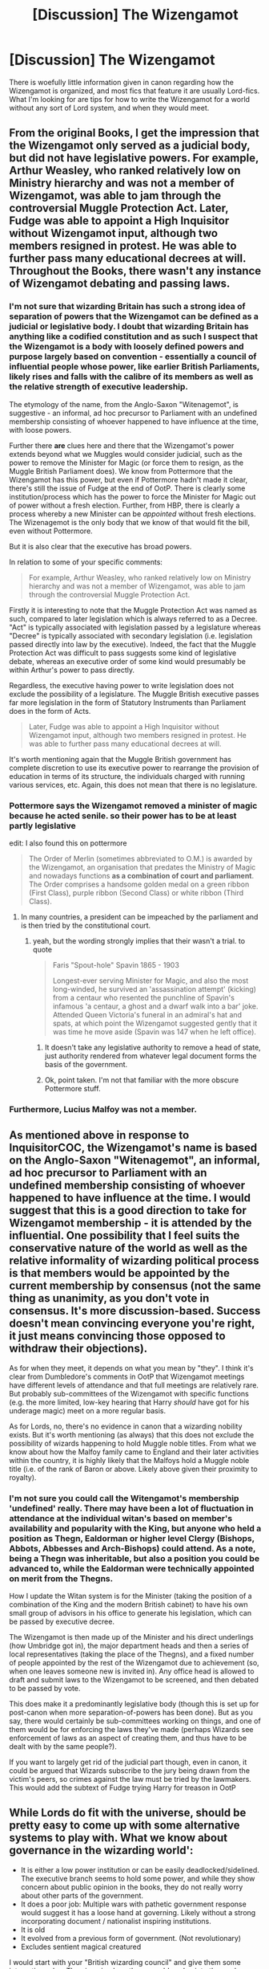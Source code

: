 #+TITLE: [Discussion] The Wizengamot

* [Discussion] The Wizengamot
:PROPERTIES:
:Author: Jahoan
:Score: 12
:DateUnix: 1509570097.0
:DateShort: 2017-Nov-02
:FlairText: Discussion
:END:
There is woefully little information given in canon regarding how the Wizengamot is organized, and most fics that feature it are usually Lord-fics. What I'm looking for are tips for how to write the Wizengamot for a world without any sort of Lord system, and when they would meet.


** From the original Books, I get the impression that the Wizengamot only served as a judicial body, but did not have legislative powers. For example, Arthur Weasley, who ranked relatively low on Ministry hierarchy and was not a member of Wizengamot, was able to jam through the controversial Muggle Protection Act. Later, Fudge was able to appoint a High Inquisitor without Wizengamot input, although two members resigned in protest. He was able to further pass many educational decrees at will. Throughout the Books, there wasn't any instance of Wizengamot debating and passing laws.
:PROPERTIES:
:Author: InquisitorCOC
:Score: 18
:DateUnix: 1509572085.0
:DateShort: 2017-Nov-02
:END:

*** I'm not sure that wizarding Britain has such a strong idea of separation of powers that the Wizengamot can be defined as a judicial or legislative body. I doubt that wizarding Britain has anything like a codified constitution and as such I suspect that the Wizengamot is a body with loosely defined powers and purpose largely based on convention - essentially a council of influential people whose power, like earlier British Parliaments, likely rises and falls with the calibre of its members as well as the relative strength of executive leadership.

The etymology of the name, from the Anglo-Saxon "Witenagemot", is suggestive - an informal, ad hoc precursor to Parliament with an undefined membership consisting of whoever happened to have influence at the time, with loose powers.

Further there *are* clues here and there that the Wizengamot's power extends beyond what we Muggles would consider judicial, such as the power to remove the Minister for Magic (or force them to resign, as the Muggle British Parliament does). We know from Pottermore that the Wizengamot has this power, but even if Pottermore hadn't made it clear, there's still the issue of Fudge at the end of OotP. There is clearly some institution/process which has the power to force the Minister for Magic out of power without a fresh election. Further, from HBP, there is clearly a process whereby a new Minister can be /appointed/ without fresh elections. The Wizenagemot is the only body that we know of that would fit the bill, even without Pottermore.

But it is also clear that the executive has broad powers.

In relation to some of your specific comments:

#+begin_quote
  For example, Arthur Weasley, who ranked relatively low on Ministry hierarchy and was not a member of Wizengamot, was able to jam through the controversial Muggle Protection Act.
#+end_quote

Firstly it is interesting to note that the Muggle Protection Act was named as such, compared to later legislation which is always referred to as a Decree. "Act" is typically associated with legislation passed by a legislature whereas "Decree" is typically associated with secondary legislation (i.e. legislation passed directly into law by the executive). Indeed, the fact that the Muggle Protection Act was difficult to pass suggests some kind of legislative debate, whereas an executive order of some kind would presumably be within Arthur's power to pass directly.

Regardless, the executive having power to write legislation does not exclude the possibility of a legislature. The Muggle British executive passes far more legislation in the form of Statutory Instruments than Parliament does in the form of Acts.

#+begin_quote
  Later, Fudge was able to appoint a High Inquisitor without Wizengamot input, although two members resigned in protest. He was able to further pass many educational decrees at will.
#+end_quote

It's worth mentioning again that the Muggle British government has complete discretion to use its executive power to rearrange the provision of education in terms of its structure, the individuals charged with running various services, etc. Again, this does not mean that there is no legislature.
:PROPERTIES:
:Author: Taure
:Score: 19
:DateUnix: 1509576128.0
:DateShort: 2017-Nov-02
:END:


*** Pottermore says the Wizengamot removed a minister of magic because he acted senile. so their power has to be at least partly legislative

edit: I also found this on pottermore

#+begin_quote
  The Order of Merlin (sometimes abbreviated to O.M.) is awarded by the Wizengamot, an organisation that predates the Ministry of Magic and nowadays functions *as a combination of court and parliament*. The Order comprises a handsome golden medal on a green ribbon (First Class), purple ribbon (Second Class) or white ribbon (Third Class).
#+end_quote
:PROPERTIES:
:Score: 10
:DateUnix: 1509574305.0
:DateShort: 2017-Nov-02
:END:

**** In many countries, a president can be impeached by the parliament and is then tried by the constitutional court.
:PROPERTIES:
:Score: 5
:DateUnix: 1509575376.0
:DateShort: 2017-Nov-02
:END:

***** yeah, but the wording strongly implies that their wasn't a trial. to quote

#+begin_quote
  Faris "Spout-hole" Spavin 1865 - 1903

  Longest-ever serving Minister for Magic, and also the most long-winded, he survived an 'assassination attempt' (kicking) from a centaur who resented the punchline of Spavin's infamous 'a centaur, a ghost and a dwarf walk into a bar' joke. Attended Queen Victoria's funeral in an admiral's hat and spats, at which point the Wizengamot suggested gently that it was time he move aside (Spavin was 147 when he left office).
#+end_quote
:PROPERTIES:
:Score: 6
:DateUnix: 1509575564.0
:DateShort: 2017-Nov-02
:END:

****** It doesn't take any legislative authority to remove a head of state, just authority rendered from whatever legal document forms the basis of the government.
:PROPERTIES:
:Author: The_Truthkeeper
:Score: 2
:DateUnix: 1509576573.0
:DateShort: 2017-Nov-02
:END:


****** Ok, point taken. I'm not that familiar with the more obscure Pottermore stuff.
:PROPERTIES:
:Score: 1
:DateUnix: 1509575671.0
:DateShort: 2017-Nov-02
:END:


*** Furthermore, Lucius Malfoy was not a member.
:PROPERTIES:
:Author: InquisitorCOC
:Score: 2
:DateUnix: 1509573755.0
:DateShort: 2017-Nov-02
:END:


** As mentioned above in response to InquisitorCOC, the Wizengamot's name is based on the Anglo-Saxon "Witenagemot", an informal, ad hoc precursor to Parliament with an undefined membership consisting of whoever happened to have influence at the time. I would suggest that this is a good direction to take for Wizengamot membership - it is attended by the influential. One possibility that I feel suits the conservative nature of the world as well as the relative informality of wizarding political process is that members would be appointed by the current membership by consensus (not the same thing as unanimity, as you don't vote in consensus. It's more discussion-based. Success doesn't mean convincing everyone you're right, it just means convincing those opposed to withdraw their objections).

As for when they meet, it depends on what you mean by "they". I think it's clear from Dumbledore's comments in OotP that Wizengamot meetings have different levels of attendance and that full meetings are relatively rare. But probably sub-committees of the Wizengamot with specific functions (e.g. the more limited, low-key hearing that Harry /should/ have got for his underage magic) meet on a more regular basis.

As for Lords, no, there's no evidence in canon that a wizarding nobility exists. But it's worth mentioning (as always) that this does not exclude the possibility of wizards happening to hold Muggle noble titles. From what we know about how the Malfoy family came to England and their later activities within the country, it is highly likely that the Malfoys hold a Muggle noble title (i.e. of the rank of Baron or above. Likely above given their proximity to royalty).
:PROPERTIES:
:Author: Taure
:Score: 13
:DateUnix: 1509576922.0
:DateShort: 2017-Nov-02
:END:

*** I'm not sure you could call the Witengamot's membership 'undefined' really. There may have been a lot of fluctuation in attendance at the individual witan's based on member's availability and popularity with the King, but anyone who held a position as Thegn, Ealdorman or higher level Clergy (Bishops, Abbots, Abbesses and Arch-Bishops) could attend. As a note, being a Thegn was inheritable, but also a position you could be advanced to, while the Ealdorman were technically appointed on merit from the Thegns.

How I update the Witan system is for the Minister (taking the position of a combination of the King and the modern British cabinet) to have his own small group of advisors in his office to generate his legislation, which can be passed by executive decree.

The Wizengamot is then made up of the Minister and his direct underlings (how Umbridge got in), the major department heads and then a series of local representatives (taking the place of the Thegns), and a fixed number of people appointed by the rest of the Wizengamot due to achievement (so, when one leaves someone new is invited in). Any office head is allowed to draft and submit laws to the Wizengamot to be screened, and then debated to be passed by vote.

This does make it a predominantly legislative body (though this is set up for post-canon when more separation-of-powers has been done). But as you say, there would certainly be sub-committees working on things, and one of them would be for enforcing the laws they've made (perhaps Wizards see enforcement of laws as an aspect of creating them, and thus have to be dealt with by the same people?).

If you want to largely get rid of the judicial part though, even in canon, it could be argued that Wizards subscribe to the jury being drawn from the victim's peers, so crimes against the law must be tried by the lawmakers. This would add the subtext of Fudge trying Harry for treason in OotP
:PROPERTIES:
:Author: Grad_Phi
:Score: 5
:DateUnix: 1509612935.0
:DateShort: 2017-Nov-02
:END:


** While Lords do fit with the universe, should be pretty easy to come up with some alternative systems to play with. What we know about governance in the wizarding world':

- It is either a low power institution or can be easily deadlocked/sidelined. The executive branch seems to hold some power, and while they show concern about public opinion in the books, they do not really worry about other parts of the government.
- It does a poor job: Multiple wars with pathetic government response would suggest it has a loose hand at governing. Likely without a strong incorporating document / nationalist inspiring institutions.
- It is old
- It evolved from a previous form of government. (Not revolutionary)
- Excludes sentient magical creatured

I would start with your "British wizarding council" and give them some interesting rules. Then imagine how those would evolve into the modern government.

Some ideas on how the old, pre ministry system could have worked:

- Fixed number of government members, membership passing on assassination
- Fixed Number of government members, membership going to whoever holds some magical trinket
- Fixed Government Members, when one dies some feat of magic is held to pick successor.
- Open membership, limited to those who can prove themselves somehow.
- Some sort of geographical system

Now take that and imagine it evolving to a tamer ministry system. If your council of wizards used assassination to pick successors, maybe the ministry uses a symbolic ritual, where the new member symbolically 'kills' the previous abdicating member when he is retiring.

Have fun with it!
:PROPERTIES:
:Author: StarDolph
:Score: 4
:DateUnix: 1509580619.0
:DateShort: 2017-Nov-02
:END:


** About the Wizengamot, there are some key facts that must be remembered

- It is not hereditary
- It is not exclusive to pure-bloods
- It is largely redundant

Firstly, Lucius was NOT a member of the Wizengamot, even despite how close he was to Fudge and despite the Malfoys being an ancient pure-blood wizarding family. This should speak volumes to the fact that simply being a rich pure-blood family is not going to get someone into the Wizengamot, even if that rich pure-blood has close ties to the Minister.

Secondly, both Dumbledore and Umbridge were apart of the Wizengamot despite neither being pure-blood and neither coming from wealthy backgrounds. Even if you ignored Pottermore, its basically spelled out in Deathly Hallows that Umbridge isn't a pure-blood by the way she lies about the Slytherin locket, claiming it to be a Selwyn family locket and also claiming she descended from the Selwyn family.

Third, as others have noted, Arthur Weasley was able to get the Muggle Protection Act passed despite his low position. If the Wizengamot was a legislative body, then its made redundant by the fact that seemingly every Ministry official can write up legislation and get it passed. Even if that Ministry official is a low-ranked employee from a family of known blood traitors.

Finally, the Wizengamot is weak. This one is my opinion rather than a canonical fact like the rest. Yes, it can remove the Ministry for Magic under certain conditions, but Muggle Britain has the 'vote of no confidence'. If a Minister for Magic was deemed incompetent and/or a threat to the Statute of Secrecy, then the Wizengamot could have the Minister removed. There is a reason that Tom Riddle's professors (except Dumbledore) thought it was likely that Riddle would end up the Minister for Magic, not the head of the Wizengamot. Since being the Minister for Magic is ultimately a far superior position than being a mere Wizengamot member. Being head of the Auror Office, let alone the Department of Magical Law Enforcement would be a higher position than being a mere Wizengamot member. I'd even argue that being either a headmaster, deputy head, or head of house at Hogwarts would each be more prestigious than being a member of the Wizengamot.

Remember that the wizarding world is a democracy, despite how often fanon forgets this fact. Most notably in DH, Lee Jordan said he would vote for Kingsley, so the wizarding world being a democracy was always canon. Wizards decide the Minister by voting, with the implication being that there are no political parties in the wizarding world since every candidate runs independently from each other. Coupled with the Ministry being made up of employees who gained their position on merit, along with an elected Minister for Magic, its easy to see why the Ministry seems like it never changes. It would be like if David Cameron's 2010 cabinet was made up of the same people as Gordon Brown's cabinet. The Minister of Magic must get democratically elected by the electorate and, like Muggle Britain's prime ministers, the Minister for Magic can be removed by a vote of no confidence. Fudge's actions in OotP in regards to Voldemort would basically be the wizarding equivalent of Chamberlain's failed appeasement of Hitler. The main difference being is that Chamberlain's appeasement gave Britain more time to prepare for the coming war; Fudge's appeasement of Voldemort had no positive outcome for the wizarding world. Hence why Fudge was immediately removed following his failure. I suppose a more fair example would comparing Fudge's forced removal to James Callaghan's removal following the Winter of Discontent in 1979.
:PROPERTIES:
:Author: lunanight
:Score: 3
:DateUnix: 1509599541.0
:DateShort: 2017-Nov-02
:END:


** The Wizengamot is, contrary to common fanon, a court, not the wizard equivalent of the House of Lords.

I assume that separation of powers exists to some degree in the magical world, so I guess there's a parliament too, separate from the wizengamot. (maybe call it a senate because that sounds more ancient).
:PROPERTIES:
:Score: 4
:DateUnix: 1509573653.0
:DateShort: 2017-Nov-02
:END:

*** I disagree. While I agree it shouldn't be Lord-based, I refuse to believe the wizarding government is anywhere near serious or competent enough to have /two/ functioning bodies, or a clear idea what "separation of powers" even means.
:PROPERTIES:
:Author: Achille-Talon
:Score: 3
:DateUnix: 1509577392.0
:DateShort: 2017-Nov-02
:END:


** think of it like this.

a bunch of savages get together in the wild and figure out how to farm

they stay in a group and split off into a bunch of families

they discover a need to work as a group for common projects like a road to the lake and electing a sheriff to stop jimmy from pissing in the pig trough again

so how do you go about making this group? easy, the people that are generally considered to have power over others are part of it. so basically the dad in every house in the small town.

eventually this gets half-assed because nonsense laws are decided on the fly like no jumping off the tree outside the pub when margeries dogs are nearby.

once this ad-hoc stuff gets big enough they need to formalize a bit. everyone whose already part of the house circle gets grandfathered into the new council which is now a bit more legitimate since they decided to write things down finally. so now instead of meeting at the pub every saturday they have an building with a meeting room and a person to write down their decisions. it's also a bit more difficult to become part of the new council because with formalization comes exclusivity.

also magic exists so the halfassed jackassery that was magically built into their laws was also grandfathered in as well and continues to be added.

everything evolves from there.

half-assed ideas that made it into formalized law and magic when combined with exclusivity over generations results in a sort of Nobility and ruling body for the region who have a better internal understanding of the laws than anyone else. they've come a long way from asking sheriff joe to kick jimmy in the dick again.
:PROPERTIES:
:Author: ForumWarrior
:Score: 1
:DateUnix: 1509598121.0
:DateShort: 2017-Nov-02
:END:


** I know this isn't particularly helpful, but I just wanted to say that I do */like/* the lord system, even if it is just an escape to a power fantasy for me.
:PROPERTIES:
:Author: motoko_urashima
:Score: 1
:DateUnix: 1509609424.0
:DateShort: 2017-Nov-02
:END:


** I assumed that in cannon the Wizengamot was a general governing and court system filled with hereditary members. As the requirements were hereditary this also led me to automatically assume that the majority of the members don't know the majority of the laws. I feel that making it "Lordless" would logically make it more law-abiding and would pretty much instantly derail almost all plot points concerning the Ministry of Magic.

I mean really, one of the first things I realized when thinking about the rules and laws of the British Wizarding World is that they seem to have mostly decent laws, but no one follows them, even Dumbledore constantly breaks what seem to be existing laws at his leisure.
:PROPERTIES:
:Author: LurkerBeDammed
:Score: 1
:DateUnix: 1509575023.0
:DateShort: 2017-Nov-02
:END:
